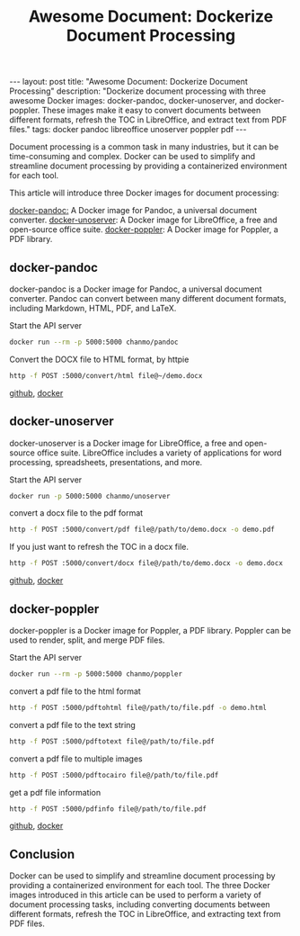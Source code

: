 #+TITLE: Awesome Document: Dockerize Document Processing
#+DESCRIPTION: Dockerize document processing with three awesome Docker images: docker-pandoc, docker-unoserver, and docker-poppler. These images make it easy to convert documents between different formats, refresh the TOC in LibreOffice, and extract text from PDF files.
#+KEYWORDS: docker,pandoc,libreoffice,unoserver,poppler
#+BEGIN_EXPORT html
---
layout: post
title: "Awesome Document: Dockerize Document Processing"
description: "Dockerize document processing with three awesome Docker images: docker-pandoc, docker-unoserver, and docker-poppler. These images make it easy to convert documents between different formats, refresh the TOC in LibreOffice, and extract text from PDF files."
tags: docker pandoc libreoffice unoserver poppler pdf
---
#+END_EXPORT

Document processing is a common task in many industries,
but it can be time-consuming and complex.
Docker can be used to simplify and streamline document processing by providing
a containerized environment for each tool.

This article will introduce three Docker images for document processing:

[[https://github.com/ChanMo/docker-pandoc][docker-pandoc:]] A Docker image for Pandoc, a universal document converter.
[[https://github.com/ChanMo/docker-unoserver][docker-unoserver]]: A Docker image for LibreOffice, a free and open-source office suite.
[[https://github.com/ChanMo/docker-poppler][docker-poppler]]: A Docker image for Poppler, a PDF library.

** docker-pandoc

docker-pandoc is a Docker image for Pandoc, a universal document converter.
Pandoc can convert between many different document formats, including Markdown,
HTML, PDF, and LaTeX.

Start the API server
#+BEGIN_SRC bash
  docker run --rm -p 5000:5000 chanmo/pandoc
#+END_SRC

Convert the DOCX file to HTML format, by httpie
#+BEGIN_SRC bash
  http -f POST :5000/convert/html file@~/demo.docx
#+END_SRC

[[https://github.com/ChanMo/docker-poppler][github]], [[https://hub.docker.com/r/chanmo/poppler][docker]]

** docker-unoserver

docker-unoserver is a Docker image for LibreOffice,
a free and open-source office suite.
LibreOffice includes a variety of applications for word processing,
spreadsheets, presentations, and more.

Start the API server
#+BEGIN_SRC bash
  docker run -p 5000:5000 chanmo/unoserver  
#+END_SRC

convert a docx file to the pdf format
#+BEGIN_SRC bash
  http -f POST :5000/convert/pdf file@/path/to/demo.docx -o demo.pdf
#+END_SRC

If you just want to refresh the TOC in a docx file.
#+BEGIN_SRC bash
  http -f POST :5000/convert/docx file@/path/to/demo.docx -o demo.docx
#+END_SRC

[[https://github.com/ChanMo/docker-unoserver][github]], [[https://hub.docker.com/r/chanmo/unoserver][docker]]

** docker-poppler

docker-poppler is a Docker image for Poppler, a PDF library.
Poppler can be used to render, split, and merge PDF files.

Start the API server
#+BEGIN_SRC bash
  docker run --rm -p 5000:5000 chanmo/poppler
#+END_SRC

convert a pdf file to the html format
#+BEGIN_SRC bash
  http -f POST :5000/pdftohtml file@/path/to/file.pdf -o demo.html
#+END_SRC

convert a pdf file to the text string
#+BEGIN_SRC bash
  http -f POST :5000/pdftotext file@/path/to/file.pdf
#+END_SRC

convert a pdf file to multiple images
#+BEGIN_SRC bash
  http -f POST :5000/pdftocairo file@/path/to/file.pdf
#+END_SRC

get a pdf file information
#+BEGIN_SRC bash
  http -f POST :5000/pdfinfo file@/path/to/file.pdf  
#+END_SRC

[[https://github.com/ChanMo/docker-poppler][github]], [[https://hub.docker.com/r/chanmo/poppler][docker]]

** Conclusion

Docker can be used to simplify and streamline document processing by
providing a containerized environment for each tool.
The three Docker images introduced in this article can be used to
perform a variety of document processing tasks,
including converting documents between different formats,
refresh the TOC in LibreOffice, and extracting text from PDF files.

